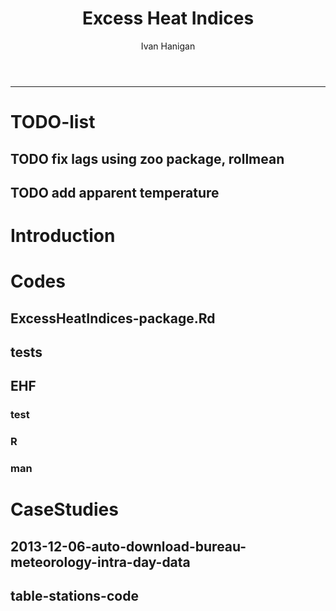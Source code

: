 #+TITLE:Excess Heat Indices 
#+AUTHOR: Ivan Hanigan
#+email: ivan.hanigan@anu.edu.au
#+LaTeX_CLASS: article
#+LaTeX_CLASS_OPTIONS: [a4paper]
#+LATEX: \tableofcontents
-----
* TODO-list
** TODO fix lags using zoo package, rollmean
** TODO add apparent temperature
* Introduction
#+name:README.md
#+begin_src markdown :tangle README.md :exports none :eval no
Excess Heat Indices	
-------------------

During 2011 I worked for Geoff Morgan (Geoff.Morgan@ncahs.health.nsw.gov.au) on a consultancy with NSW health to look at heatwaves, mortality and admissions. We use the percentiles of daily max temperature and apparent temperature in a similar way to the paper by Behnoosh Khalaj and Keith Dear. In additional sensitivity analyses we also developed material related to a newly proposed heatwave metric called the Excess Heat Factor by John Nairn at the BoM.

The reports/EHIs_transformations_doc.Rnw file is an Sweave document which contains the complete text and R codes that you can execute and produce the PDF (also found in the reports directory).  The interested reader is encouraged to run the R codes to do the calculations and generate the graphs that get compiled into that pdf file.  These R codes are also held separately in the src directory and can be evaluated in the correct sequence using the go.r script if you prefer.  Please don't hesitate to send me queries or comments on the algorithms or other aspects of this work.

Some Background
---------------

We were asked by our NSW health collaborators to investigate some heatwave indices developed by the BoM. NSW BoM like the look of three indices invented at the SA BoM office (by John Nairn) - they want to construct a national definition. Apparently BoM central HQ like John's definition the most (not published in a journal yet, the best ref is http://www.cawcr.gov.au/events/modelling_workshops/workshop_2009/papers/NAIRN.pdf). 

John has worked with PriceWaterhouseCoopers to apply the heatwave in a recent report http://www.pwc.com.au/industry/government/assets/extreme-heat-events-nov11.pdf

Ivan Hanigan
2012-04-21
#+end_src

* Codes
** ExcessHeatIndices-package.Rd
#+name:ExcessHeatIndices-package.Rd
#+begin_src markdown  :tangle man/ExcessHeatIndices-package.Rd :exports none :eval no
    \name{ExcessHeatIndices-package}
\alias{ExcessHeatIndices-package}
    \alias{ExcessHeatIndices}
\docType{package}
    \title{
Excess Heat Indices 
    ~~ package title ~~
}
    \description{
Excess Heat Indices for Human Health research
    ~~ A concise (1-5 lines) description of the package ~~
}
    \details{
\tabular{ll}{
    Package: \tab ExcessHeatIndices\cr
Type: \tab Package\cr
    Version: \tab 1.0\cr
Date: \tab 2013-01-30\cr
    License: \tab GPL2\cr
}
    ~~ An overview of how to use the package, including the most important functions ~~
}
    \author{
ivanhanigan
    
Maintainer: Who to complain to  ivan.hanigan@anu.edu.au 
    ~~ The author and/or maintainer of the package ~~
}
    \references{
~~ Literature or other references for background information ~~
    }

    \keyword{ package }
\seealso{
    ~~ Optional links to other man pages, e.g. ~~
~~ \code{\link[<pkg>:<pkg>-package]{<pkg>}} ~~
    }
\examples{
    ~~ simple examples of the most important functions ~~
}
    
#+end_src

** tests
#+name:tests
#+begin_src R :session *R* :tangle tests.r :exports none :eval no
  require(testthat)
  
  test_dir('tests', reporter = 'Summary')
  
#+end_src

** EHF
*** test
#+name:test-EHF
#+begin_src R :session *R* :tangle tests/test-EHF.r :exports none :eval no
  # first test
  dir()
  source('../R/EHF.r')
  require(swishdbtools)
  require(plyr)
  # access to ewedb is password restricted
  ch <- connect2postgres2('ewedb')
  slacode <- sql_subset(ch,"abs_sla.aussla01", subset = "sla_name = 'Scullin'",
             select = c("sla_code, sla_name"), eval=T)
  sql <- sql_subset(ch,"weather_sla.weather_sla",
                   subset=paste("sla_code = '",slacode$sla_code,"'",sep=""), eval = F)
  cat(sql)
  # this might take some minutes
  df <- dbGetQuery(ch, sql)
  head(df)
  tail(df)
  with(df, plot(date, maxave))
  str(df)
  df2 <- EHF(df, 'maxave', "date", min(df$date), max(df$date))
  names(df2)
  hist(subset(df2, EHF >= 1)[,'EHF'])
  threshold <- quantile(subset(df2, EHF >= 1)[,'EHF'], probs=0.9)
  
  with(df, plot(date, maxave, type = 'l'))
  with(subset(df2, EHF > threshold), points(date, maxave, col = 'red', pch = 16))
  
#+end_src

*** R
#+name:EHF
#+begin_src R :session *R* :tangle R/EHF.r :exports none :eval no
###############################################################################
 if (!require(Hmisc)) install.packages('Hmisc', repos='http://cran.csiro.au'); require(Hmisc)
 EHF <- function(analyte = data_subset,
  exposurename = 'air_temperature_in_degrees_c_max_climatezone_av',
  datename = 'date',
  referencePeriodStart = as.Date('1971-1-1'),
  referencePeriodEnd = as.Date('2000-12-31'),
  nlags = 32) {
  # TASK SHOULD WE IMPUTE MISSING DAYS?
 
  # first get lags
  # TASK THERE IS PROBABLY A VECTORISED VERSION THAT IS QUICKER?
  # TASK it is rollmean from the zoo package
  # ALTHOUGH THAT DOESNT HANDLE NAs SO TRY ROLLAPPLY?
  analyte$temp_lag0 <- analyte[,exposurename]
  exposuresList <- 'temp_lag0'
  # make sure in order
  analyte <- arrange(analyte,  analyte[,datename])
  # lag0 is not needed
  for(lagi in 1:nlags){
 	# lagi <- 1
 	exposuresList <- c(exposuresList, gsub('lag0',paste('lag', lagi,sep=''), exposuresList[1]))
 	analyte[,(ncol(analyte)+1)] <- Lag(analyte[,exposuresList[1]],lagi)
 	}
  exposuresList <- exposuresList[-1]
  names(analyte) <- c(names(analyte[,1:(ncol(analyte)-nlags)]),exposuresList)
  # head(analyte)
  # now 3 day av
  analyte$temp_movav <- rowMeans(analyte[,c('temp_lag0','temp_lag1','temp_lag2')], na.rm =FALSE)

  # now 30 day av
  # paste('temp_lag',3:32, sep = '', collapse = \"','\")
  analyte$temp30_movav <- rowMeans(analyte[,c('temp_lag3','temp_lag4','temp_lag5','temp_lag6','temp_lag7','temp_lag8','temp_lag9','temp_lag10','temp_lag11','temp_lag12','temp_lag13','temp_lag14','temp_lag15','temp_lag16','temp_lag17','temp_lag18','temp_lag19','temp_lag20','temp_lag21','temp_lag22','temp_lag23','temp_lag24','temp_lag25','temp_lag26','temp_lag27','temp_lag28','temp_lag29','temp_lag30','temp_lag31','temp_lag32')], na.rm =FALSE)
  # TASK note that this removes any missing days which could be imputed
  analyte <- na.omit(analyte)
  # head(analyte)
 
  # now calculate the EHI
  analyte$EHIaccl <- analyte$temp_movav - analyte$temp30_movav
  
  # first calculate the 95th centile
  referencestart <- referencePeriodStart
  referenceend <- referencePeriodEnd
  analyte$dateidCol <- analyte[,datename]
  reference <- subset(analyte, dateidCol >= referencestart & dateidCol <= referenceend, select = c('dateidCol', exposurename))
  head(reference);tail(reference)
  T95 <- quantile(reference[,exposurename], 0.95, na.rm = T)
  T95
 
  # now calculate the EHIsig
  analyte$EHIsig <- analyte$temp_movav - T95
  
  # now calculate the EHF
  analyte$EHF <- abs(analyte$EHIaccl) * analyte$EHIsig
  
  # proposed integrations
  # counts can be done quicker with this
  x <- analyte$EHIaccl >= 0
  xx <- (cumsum(!x) + 1) * x 
  x2<-(seq_along(x) - match(xx, xx) + 1) * x 
  analyte$EHIacclCount <- x2

  # alternately, slower but more interpretable
  # analyte$EHIacclCount2<-as.numeric(0)
  # # 
  # which(analyte$dates == as.Date('2009-1-1'))
  # which(analyte$dates == as.Date('2009-3-1'))
  
  # for(j in 43034:43093){
  # # j=43034
  # analyte$EHIacclCount2[j] <- ifelse(analyte$EHIaccl[j] < 0, 0,
  # ifelse(analyte$EHIaccl[j-1] >= 0, 1 + analyte$EHIacclCount2[j-1],
  # 1)
  # )
  # }
  
  x <- analyte$EHIsig >= 0
  xx <- (cumsum(!x) + 1) * x 
  x2<-(seq_along(x) - match(xx, xx) + 1) * x 
  analyte$EHIsigCount <- x2
  
  # sums
  EHFinverted  <- analyte$EHF * -1 
  y <- ifelse(EHFinverted >= 0, 0, analyte$EHF)
  f <- EHFinverted < 0
  f <- (cumsum(!f) + 1) * f 
  z <- unsplit(lapply(split(y,f),cumsum),f)
  analyte$EHFintegrated <- z
  
  # alternately, slower but more interpretable
  # analyte$EHFintegrated2 <- as.numeric(0)
  # for(j in 43034:43093){
  # # j = 43034
	# analyte$EHFintegrated2[j] <- ifelse(analyte$EHF[j] < 0,0,
	 # ifelse(analyte$EHF[j-1] >= 0,
	 # analyte$EHF[j] + analyte$EHFintegrated2[j-1],
	 # analyte$EHF[j])
	 # )
	# }
  
  return(analyte)
  }
 

#+end_src

*** man
#+name:EHF
#+begin_src markdown :tangle man/EHF.Rd :exports none :eval no
\name{EHF}
\alias{EHF}
%- Also NEED an '\alias' for EACH other topic documented here.
\title{
Excess Heat Factor
}
\description{
The EHF is an extension to a high pass filter, compared with long term percentiles.
}
\usage{
EHF(analyte = data_subset, exposurename = "air_temperature_in_degrees_c_max_climatezone_av", datename = "date", referencePeriodStart = as.Date("1971-1-1"), referencePeriodEnd = as.Date("2000-12-31"), nlags = 32)
}
%- maybe also 'usage' for other objects documented here.
\arguments{
  \item{analyte}{
dataframe
}
  \item{exposurename}{
the name of the exposure variable in the dataframe
}
  \item{datename}{
usually just date
}
  \item{referencePeriodStart}{
start of baseline climate reference period
}
  \item{referencePeriodEnd}{
end of baseline
}
  \item{nlags}{
number of lags, default is 32
}
}
\details{

}
\value{
A dataframe.
}
\references{
%% ~put references to the literature/web site here ~
}
\author{
ivanhanigan, original by John Nairn (Australian Bureau of Meteorology)
}
\note{
%%  ~~further notes~~
}



\seealso{
%% ~~objects to See Also as \code{\link{help}}, ~~~
}
\examples{

output <- EHF(analyte = data_subset, exposurename = "air_temperature_in_degrees_c_max_climatezone_av", 
    datename = "date", referencePeriodStart = as.Date("1971-1-1"), 
    referencePeriodEnd = as.Date("2000-12-31"), nlags = 32) 

}
% Add one or more standard keywords, see file 'KEYWORDS' in the
% R documentation directory.
\keyword{ ~kwd1 }
\keyword{ ~kwd2 }% __ONLY ONE__ keyword per line

#+end_src
* CaseStudies
** 2013-12-06-auto-download-bureau-meteorology-intra-day-data
#+name:auto-download-bureau-meteorology-intra-day-data-header
#+begin_src R :session *R* :tangle ~/projects/ivanhanigan.github.com.raw/_posts/2013-12-06-auto-download-bureau-meteorology-intra-day-data.md :exports none :eval no :padline no
  ---
  name: 2013-12-06-auto-download-bureau-meteorology-intra-day-data
  layout: post
  title: auto-download-bureau-meteorology-intra-day-data
  date: 2013-12-06
  categories:
  - extreme weather events
  - excess heat indices
  ---
  
  - We;re looking at health impacts of high temperatures at work 
  - need to see the highest temperatures during the working hours
  - bom provides hourly data for download, but only 3 days at a time
  - we build a script and set it on a schedule to run every day, download the data and collate the results
  
  #### First the FTP server URL structure
  
  - The URLS are predictable, just need the station id, state and a code if metro or rural
  
  #### table
      | Station_ID | State | City_9_or_regional_8_ |
      |      94774 | N     |                     9 |
      |      95719 | N     |                     8 |
      |      94768 | N     |                     9 |
      |      94763 | N     |                     9 |
      |      94767 | N     |                     9 |
      |      94910 | N     |                     8 |
      |      94929 | N     |                     8 |
      |      95896 | N     |                     8 |
      |      94693 | N     |                     8 |
      |      94691 | N     |                     8 |
      |      95677 | S     |                     9 |
      |      94675 | S     |                     9 |
      |      94672 | S     |                     9 |
      |      94866 | V     |                     9 |
      |      95867 | V     |                     9 |
      |      94868 | V     |                     9 |
      |      94875 | V     |                     8 |
  
  
  <p></p> 
  
  - now create a script called "bom_download.r"
  - it takes the station details and paste into the URLs
  - downloads the files
  - stores in a directory for each days downloads
  
  #### R Code:
      filename = "~/data/ExcessHeatIndices/inst/doc/weather_stations.csv"
      output_directory = "~/bom-downloads"
      setwd(output_directory)
      
      urls <- read.csv(filename)
      urls_list <- paste(sep = "", "http://www.bom.gov.au/fwo/ID",
                        urls$State,
                        "60", 
                        urls$City_9_or_regional_8_,
                        "01/ID",
                        urls$State,
                        "60",
                        urls$City_9_or_regional_8_,
                        "01.",
                        urls$Station_ID,
                        ".axf")
      
      output_directory <- file.path(output_directory,Sys.Date())
      dir.create(output_directory)
  
      for(url in urls_list)
      {
        output_file <- file.path(output_directory,basename(url))
        download.file(url, output_file, mode = "wb")
      
      }
      print("SUCCESS")
  
  <p></p> 
  
  - Now the data can be combined
  - clean up the header and extraneous extra line at the bottom
  
  #### R Code:
      # this takes data in directories from bom_download.r
       
      # first get list of directories
      filelist <- dir(pattern = "axf", recursive = T)
      filelist
       
      # next get directories for days we haven't done yet
      if(file.exists("complete_dataset.csv"))
      {
      complete_data <- read.csv("complete_dataset.csv", stringsAsFactors = F)
      #str(complete_data)
      last_collated <- max(as.Date(complete_data$date_downloaded))
      #max(complete_data$local_hrmin)
       
      days_downloaded <- dirname(filelist)
      filelist <- filelist[which(as.Date(days_downloaded) > as.Date(last_collated))]
      }
       
      # for these collate them into the complete file
      for(f in filelist)
      {
        f <- filelist[2]
        print(f)
        fin <- read.csv(f, colClasses = c("local_date_time_full.80." = "character"), stringsAsFactors = F, skip = 19)
        fin <- fin[1:(nrow(fin) - 1),]
        fin$date_downloaded <- dirname(f)
        fin$local_year <- substr(fin$local_date_time_full.80., 1, 4)
        fin$local_month <- substr(fin$local_date_time_full.80., 5, 6)
        fin$local_day <- substr(fin$local_date_time_full.80., 7, 8)
        fin$local_hrmin <- substr(fin$local_date_time_full.80., 9, 12)
        fin$local_date <- paste(fin$local_year, fin$local_month, fin$local_day, sep = "-")
        if(file.exists("complete_dataset.csv"))
        {
        write.table(fin, "complete_dataset.csv", row.names = F, sep = ",", append = T, col.names = F)
        } else {
        write.table(fin, "complete_dataset.csv", row.names = F, sep = ",")
        }
      }
  
  <p></p>
  
  - so now let;s automate the process
  - make a BAT file
  
  #### BAT file (windoze)
      "C:\Program Files\R\R-2.15.2\bin\Rscript.exe" "~\bom-downloads\bom_download.r"
  
  <p></p>
  
  - add this  bat file to the scheduled tasks in your control panel
  
  #### Conclusions
  
  - watch the data roll on in
  - each day there are about 3 days downloaded
  - meaning duplicates will be frequent, need to write a script to de-duplicate
  - cheers!
#+end_src
** table-stations-code
#+name:table-stations
#+begin_src R :session *R* :tangle no :exports reports :eval yes
  #### name:table-stations ####
  read.csv("inst/doc/weather_stations.csv")
#+end_src

